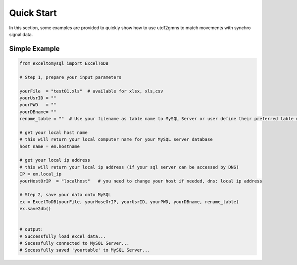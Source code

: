 ===========
Quick Start
===========

In this section, some examples are provided to quickly show how to use utdf2gmns to match movements with synchro signal data.


Simple Example
==============

.. code-block:: python

    from exceltomysql import ExcelToDB

    # Step 1, prepare your input parameters

    yourFile  = "test01.xls"  # available for xlsx, xls,csv
    yourUsrID = ""
    yourPWD   = ""
    yourDBname= ""
    rename_table = ""  # Use your filename as table name to MySQL Server or user define their preferred table name. e.g. : "test"

    # get your local host name
    # this will return your local computer name for your MySQL server database
    host_name = em.hostname

    # get your local ip address
    # this will return your local ip address (if your sql server can be accessed by DNS)
    IP = em.local_ip
    yourHostOrIP  = "localhost"   # you need to change your host if needed, dns: local ip address

    # Step 2, save your data onto MySQL
    ex = ExcelToDB(yourFile, yourHoseOrIP, yourUsrID, yourPWD, yourDBname, rename_table)
    ex.save2db()


    # output:
    # Successfully load excel data...
    # Secessfully connected to MySQL Server...
    # Secessfully saved 'yourtable' to MySQL Server...


